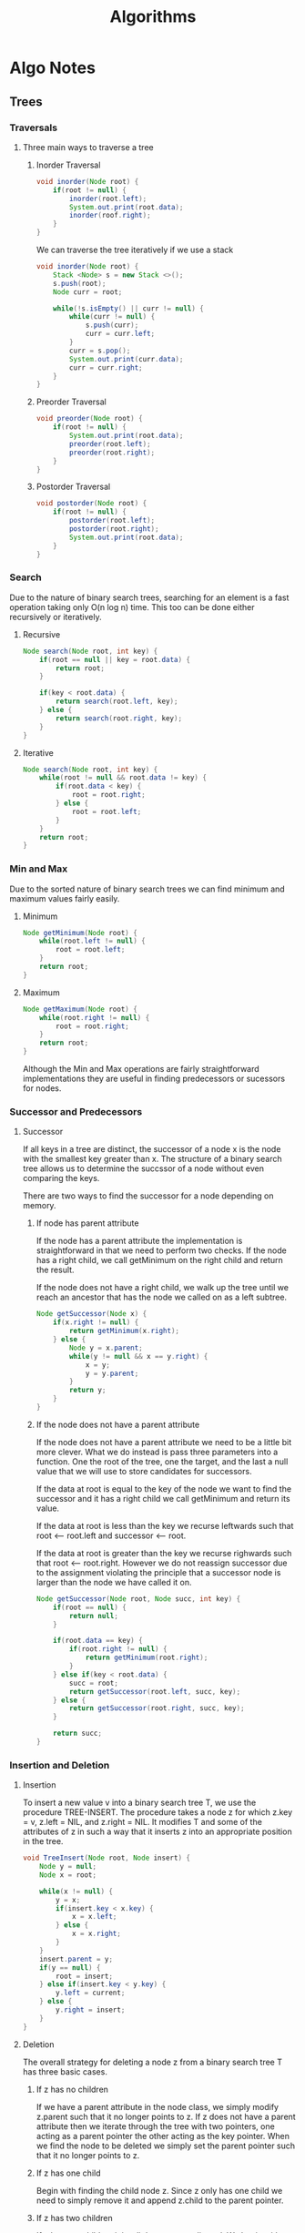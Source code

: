 #+TITLE: Algorithms
#+DESCRIPTION: Notes on algorithms and my pseudocodes for exercises

* Algo Notes
** Trees
*** Traversals
**** Three main ways to traverse a tree
***** Inorder Traversal
#+BEGIN_SRC java
void inorder(Node root) {
    if(root != null) {
        inorder(root.left);
        System.out.print(root.data);
        inorder(roof.right);
    }
}
#+END_SRC
We can traverse the tree iteratively if we use a stack
#+BEGIN_SRC java
void inorder(Node root) {
    Stack <Node> s = new Stack <>();
    s.push(root);
    Node curr = root;

    while(!s.isEmpty() || curr != null) {
        while(curr != null) {
            s.push(curr);
            curr = curr.left;
        }
        curr = s.pop();
        System.out.print(curr.data);
        curr = curr.right;
    }
}
#+END_SRC
***** Preorder Traversal
#+BEGIN_SRC java
void preorder(Node root) {
    if(root != null) {
        System.out.print(root.data);
        preorder(root.left);
        preorder(root.right);
    }
}
#+END_SRC
***** Postorder Traversal
#+BEGIN_SRC java
void postorder(Node root) {
    if(root != null) {
        postorder(root.left);
        postorder(root.right);
        System.out.print(root.data);
    }
}
#+END_SRC
*** Search
Due to the nature of binary search trees, searching for an element is a fast operation taking only O(n log n) time.
This too can be done either recursively or iteratively.
**** Recursive
#+BEGIN_SRC java
Node search(Node root, int key) {
    if(root == null || key = root.data) {
        return root;
    }

    if(key < root.data) {
        return search(root.left, key);
    } else {
        return search(root.right, key);
    }
}
#+END_SRC
**** Iterative
#+BEGIN_SRC java
Node search(Node root, int key) {
    while(root != null && root.data != key) {
        if(root.data < key) {
            root = root.right;
        } else {
            root = root.left;
        }
    }
    return root;
}
#+END_SRC
*** Min and Max
Due to the sorted nature of binary search trees we can find minimum and maximum values fairly easily.
**** Minimum
#+BEGIN_SRC java
Node getMinimum(Node root) {
    while(root.left != null) {
        root = root.left;
    }
    return root;
}
#+END_SRC
**** Maximum
#+BEGIN_SRC java
Node getMaximum(Node root) {
    while(root.right != null) {
        root = root.right;
    }
    return root;
}
#+END_SRC
Although the Min and Max operations are fairly straightforward implementations they are useful in finding predecessors or sucessors for nodes.
*** Successor and Predecessors
**** Successor
If all keys in a tree are distinct, the successor of a node x is the node with the smallest key greater than x. The structure of a binary search tree allows us to determine the succssor of a node without even comparing the keys.

There are two ways to find the successor for a node depending on memory.
***** If node has parent attribute
If the node has a parent attribute the implementation is straightforward in that we need to perform two checks. If the node has a right child, we call getMinimum on the right child and return the result.

If the node does not have a right child, we walk up the tree until we reach an ancestor that has the node we called on as a left subtree.
#+BEGIN_SRC java
Node getSuccessor(Node x) {
    if(x.right != null) {
        return getMinimum(x.right);
    } else {
        Node y = x.parent;
        while(y != null && x == y.right) {
            x = y;
            y = y.parent;
        }
        return y;
    }
}
#+END_SRC
***** If the node does not have a parent attribute
If the node does not have a parent attribute we need to be a little bit more clever. What we do instead is pass three parameters into a function. One the root of the tree, one the target, and the last a null value that we will use to store candidates for successors.

If the data at root is equal to the key of the node we want to find the successor and it has a right child we call getMinimum and return its value.

If the data at root is less than the key we recurse leftwards such that root <-- root.left and successor <-- root.

If the data at root is greater than the key we recurse righwards such that root <-- root.right. However we do not reassign successor due to the assignment violating the principle that a successor node is larger than the node we have called it on.

#+BEGIN_SRC java
Node getSuccessor(Node root, Node succ, int key) {
    if(root == null) {
        return null;
    }

    if(root.data == key) {
        if(root.right != null) {
            return getMinimum(root.right);
        }
    } else if(key < root.data) {
        succ = root;
        return getSuccessor(root.left, succ, key);
    } else {
        return getSuccessor(root.right, succ, key);
    }

    return succ;
}
#+END_SRC
*** Insertion and Deletion
**** Insertion
To insert a new value v into a binary search tree T, we use the procedure TREE-INSERT. The procedure takes a node z for which z.key = v, z.left = NIL, and z.right = NIL. It modifies T and some of the attributes of z in such a way that it inserts z into an appropriate position in the tree.

#+BEGIN_SRC java
void TreeInsert(Node root, Node insert) {
    Node y = null;
    Node x = root;

    while(x != null) {
        y = x;
        if(insert.key < x.key) {
            x = x.left;
        } else {
            x = x.right;
        }
    }
    insert.parent = y;
    if(y == null) {
        root = insert;
    } else if(insert.key < y.key) {
        y.left = current;
    } else {
        y.right = insert;
    }
}
#+END_SRC
**** Deletion
The overall strategy for deleting a node z from a binary search tree T has three basic cases.
***** If z has no children
If we have a parent attribute in the node class, we simply modify z.parent such that it no longer points to z. If z does not have a parent attribute then we iterate through the tree with two pointers, one acting as a parent pointer the other acting as the key pointer. When we find the node to be deleted we simply set the parent pointer such that it no longer points to z.
***** If z has one child
Begin with finding the child node z. Since z only has one child we need to simply remove it and append z.child to the parent pointer.
***** If z has two children
If z has two children it is a little more complicated. We begin with finding the in-order successor. Storing the inorder successor, we then recursively delete it from the tree, replacing the current pointer with the value of the successor.
****** Why we use in-order successor
We do not need to necessarily use the in-order succesor or the in-order predecessor as either one will suffice. What is important is that we find a node that is suitable to preserve the order of the binary search tree.

The only two nodes that can replace a node with two children is either the predecessor or successor.
***** Implmenetation
#+BEGIN_SRC java
Node deleteNode(Node root, int key) {
    Node parent = null;
    Node curr = root;

    // Search for the key and set the parent pointer
    while(curr != null && curr.data != key) {
        parent = curr;
        if(key < curr.data) {
            curr = curr.left;
        } else {
            curr = curr.right;
        }
    }

    // If the key is not in the tree just return.
    if(curr == null) {
        return root;
    }

    // If node to be deleted has no children
    if(curr.left == null && curr.right == null) {
        if(curr != root ){
            if(parent.left == curr) {
                parent.left = null;
            } else {
                parent.right = null;
            }
        } else {
            root = null;
        }
    }

    // If the node to be deleted has two children
    else if(curr.left != null && curr.right != null) {
        Node successor = getSuccessor(root, null, curr.data);
        int val = successor.data;
        delete(root, successor.data);
        curr.data = val;
    }

    // If the node to be deleted has one child
    else {
        // Check to see which child it is
        Node child = (curr.left != null) ? curr.left : curr.right;
        if(curr != root) {
            if(curr == parent.left) {
                parent.left = child;
            } else {
                parent.right = child;
            }
        } else {
            root = child;
        }
    }
    return root;
}
#+END_SRC

*** Thoughts on Trees
Take note that of the two operations we have already looked at we are able to use both iterative and recursive implementations. This is due to the recursive nature of the data structure.
*** Exercises
**** 12.2.1 was skipped due to needing the answer to be drawn
**** 12.2.2 Write recursive versions of TREE-MINIMUM and TREE-MAXIMUM
#+BEGIN_SRC java
Node treeMinimum(Node root) {
    if(root.left == null) {
        return root;
    }
    return treeMinimum(root.left);
}

Node treeMaximum(Node root) {
    if(root.right == null) {
        return root;
    }
    return treeMaximum(root.right);
}
#+END_SRC
**** 12.2.3 Write the TREE-PREDECESSOR procedure
Assuming that we have a parent attribute in the node
#+BEGIN_SRC java
Node treePredecessor(Node x) {
    if(x.left != null) {
        return getMaximum(x.left);
    } else {
        Node y = x.parent;
        while(y != null && x == y.left) {
            x = y;
            y = y.parent;
        }
        return y;
    }
}
#+END_SRC

If we don't have access to a parent attribute we do the same as sucessor implementation
#+BEGIN_SRC java
Node treePredecessor(Node root, Node pred, int key) {
    if(root == null) {
        return null;
    }

    if(root.data == key) {
        if(root.left != null) {
            return getMaximum(root.left);
        }
    } else if(key < root.data) {
        return treePredecessor(root.left, pred, key);
    } else {
        pred = root;
        return treePredecessor(root.right, pred, key);
    }
    return pred;
}
#+END_SRC
**** 12.2.5 Show that if a node in a binary search tree has two children then its successor has no left child and it predecessor has no right child.
Assume the we are operating on a node z which has two children. If we are to find the successor i.e. the smallest node that is larger than z, we must traverse down the left subtree for z.right. The successor is the last node in this left subtree. It cannot have a left child, as that would imply that the node we are currently on is not in fact the successor as there is another node that is smaller, but greater than z.

The same logic applies to the predecessor for z. The predecessor is the largest node smaller than it. We can acheive this by traversing the right subtree of z.left. If the "predecessor" has a right child, than we node that the current node we are on is not the predecessor as there is another node that is larger it that is smaller than z.
**** 12.3.1 Give a recursive version of the TREE-INSERT procedure.
The iterative tree insert procedure is simply a modified implementation of the TREE-SEARCH algorithm. Looking at the iterative tree insert implementation, the first step we do is search for the appropriate position of the node.

 #+BEGIN_SRC java
void insert(int data) {
    // Assuming root is a class variable
    TreeNode current = root;
    TreeNode parent = null;
    while(current != null) {
        if(data < current.data){
            parent = current;
            current = current.left;
        } else {
            parent = current;
            current = current.right;
        }
    }
    if(parent.data > data) {
        parent.left = new TreeNode(data);
    } else {
        parent.right = new TreeNode(data);
    }
}
 #+END_SRC


 A recursive implementation of the insert method would change the while loop into a recursive search.
 #+BEGIN_SRC java
void insert(TreeNode root, TreeNode parent, int data) {
    // If the root is null we can insert data into tree.
    if(root == null) {
        if(parent.data > data) {
            parent.left = new TreeNode(data);
        } else {
            parent.right = new TreeNode(data);
        }
    }

    // If the root is not null we set up our recursion
    if(data < root.data) {
        return insert(root.left, root, data);
    } else {
        return insert(root.right, root, data);
    }
}
 #+END_SRC
**** 12.3.2 Suppose that we construct a binary search tree by repeatedly inserting distinct values into the tree. Argue that the number of nodes examined in searching for a value in the tree is one plus the number of nodes examined when the value was first inserted into the tree
As mentioned in the previous answer, the TREE-INSERTION method is a modified implementation of TREE-SEARCH. Because binary search trees are sorted, inserting an element requires us to search for the correct position to insert the new node.

For example given a tree [6,4,12] and we wish to insert the value 5 we must first search for the correct position. Inserting it into tree gives us [6,4,12,null,5] with two comparisons --> 5 < 12 and 5 > 4.

Searching for the value 5 in the tree now requires three comparisons, 5 < 12, 5 > 4, 5 = 5. Why is the number of nodes examined in search for a value one plus the nuymber of nodes examined when it was first inserted?

This is because of the sorted anture of the tree. When we insert a node z into the tree, say we perform x comparisons to find the correct position. Searching for z in the tree immediately after it was inserted into the tree is now x + 1 comparison.
**** 12.3.3 We can sort a given set of n numbers by first building a binary search tree containing these numbers and printing the numbers by an inorder tree walk. What are the worst case and best case running times for this sorting algorithm?
The worst case running time for sorting an array using a binary search tree is O(n^2). This occurs when the input array is sorther either ascending or descending. This is because we must traverse the entire tree to append any element from an array A.

The best case is when the tree is balanced. Insertion into a balanced tree is a O(log n) operation since we only need to traverse a single subtree at each comparison. This means that given a perfectly balanced input, sorting the array would take O(n log n).

** Interview Problems
*** Maximum Depth of Binary Tree
 Given a binary tree, find its maximum depth. The maximum depth is the number of nodes along the longest path from the root node dwon to the farthest leaf node.

 Example: Given binary tree [3,9,20,null,null,15,7] return 3.

 My base instinct is to create a variable called max that will store the height of a tree. I then perform an inorder traversal of the tree keeping track of the maximum depth seen so far. Although this solution would technically work, the implementation is long and potentially messy.

 Instead there is a much more straight forward solution to this problem. Keeping in mind the recursive property of trees, we can call the function on both the left and right subtrees and then add one to the max of the two values.

 #+BEGIN_SRC java
int maxDepth(TreeNode root) {
    // If the root is null return 0.
    if(root == null) {
        return 0;
    }

    // Height of the left subtree
    int L = maxDepth(root.left);
    // Height of the right subtree
    int R = maxDepth(root.right);

    // Return the max of the two subtrees + 1 to account for the root for the two subtrees.
    return Math.max(L, R) + 1;
}
 #+END_SRC
*** Inorder Traversal
Given a binary search tree perform an inorder traversal of the tree.
Extra: Do it without recursion.

The obvious way to do it with recursion is to check if the current treeNode is null or not.
#+BEGIN_SRC java
void inOrder(TreeNode root) {
    if(root != null) {
        inOrder(root.left);
        System.out.print(root.data);
        inOrder(root.right);
    }
}
#+END_SRC

Performing an iterative traversal is a little biut more complicated. When looking at how the inorder traversal walks through a tree you will note that after going down the left most sub tree and printing the left most leaf, we then walk back up the tree. When we walk back up the tree, we check if the treeNode has a right child; if it does we begin traversing this subtree as well. What you will notice is that this is somewhat similar to how a stack works, we use the last node we have, then go back up the tree or "pop" it off the stack.

#+BEGIN_SRC java
void inOrder(TreeNode root) {
    Stack <TreeNode> s = new Stack <>();
    TreeNode current = root;
    s.push(root);

    while(current != null || !s.isEmpty()) {
        while(currnet != null) {
            current = current.left;
            s.push(current);
        }
        current = s.pop();
        System.out.print(s.data);
        current = current.right;
    }
}
#+END_SRC
*** Range Sum of BST
Given the root node of a binary tree, return the sum of values of all nodes with value between L and R (inclusive). The binary search tree is guaranteed to have unique values.

Example 1:
I: root = [10,5,15,3,7,null,18], L = 7, R = 15
O: 32

The first thing that comes to mind is use any traversal method to visit each node. If the value of the node is between L and R (inclusive) we add it to the sum. When we have finished traversing the tree, we return the sum.

#+BEGIN_SRC java
// Recursive implementation

// Class variable
int sum = 0;
int rangeSum(TreeNode root, int L, int R) {
    return getSum(root, sum, L, R);
}

void getSum(TreeNode root, int L, int R) {
    if(root != null) {
        getSum(root.left, L, R);
        if(L <= root.data && root.data <= R) {
            sum += root.data;
        }
        getSum(root.right, L, R);
    }
}
#+END_SRC

We can also do the same with an iterative tree traversal using a stack
#+BEGIN_SRC java
int rangeSum(TreeNode root, int L, int R) {
    Stack <TreeNode> s = new TreeNode <>();
    TreeNode current = root;
    int sum = 0;

    while(current != null || !s.isEmpty()) {
        while(current != null) {
            s.push(current);
            current = current.left;
        }
        current = s.pop();
        if(L <= current.val && current.val <= R) {
            sum += current.val;
        }
        current = current.right;
    }
    return sum;
}
#+END_SRC
*** Merge Two Sorted Lists
Consider two singly linked lists in which each node holds a number. Assume the lists are sorted. The merge of the two lists is a list consisting of the nodes of the two lists in which numbers appear in ascending order.

Similar to how we merge two sorted arrays, we use two pointers one for the L1 (list 1) and L2 (list 2). We iterate through the lists. We take the node with the smaller value and advance the pointer up by one. When we have reached the end of one list we append the remaining list to the end.

#+BEGIN_SRC java
Node mergeList(Node L1, node L2) {
    Node newHead = new Node(0);
    Node newCurr = newHead, curr1 = L1, curr2 = L2;

    while(curr1 != null && curr2 != null) {
        if(curr1.data < curr2.data) {
            newCurr.next = curr1;
            curr1 = curr1.next;
        } else {
            newCurr.next = curr2;
            curr2 = curr2.next;
        }
        newCurr = newCurr.next;
    }

    newCurr.next = curr1 == null ? curr2 : curr1;
    return newHead.next;
}
#+END_SRC
*** Reverse a Single Sublist
Write a program which takes a singly linked list L and two integers s and f as arguments, and reverses the order of the nodes from the sth node to fth node, inclusive. The numbering begins at 1. Do not allocate additonal nodes.

There are two ways to solve this problem that rely on the same premise. If we are to reverse a linked list from the sth node to the fth node we need to reach that node first.

#+BEGIN_SRC java
Node current = head;
int counter = 1;
while(counter++ < s) {
    current = current.next;
}
#+END_SRC

Once we have found the node to begin reversing from, the variation in how we implement our answer shows itself.
The brute force method would be to keep track of the previous node as well when we find the node to begin reversing. This is so that we have an idea of where our new "subhead" is going to be.

We then begin reversing how you would normally reverse a linked list, except we stop until the counter is at f. We also assign a pointer, let's call it continueNode, to prev. We also assign a variable called tail to curr, as this will be where our list ends since it will be reversed.
#+BEGIN_SRC java
while(counter++ < f) {
    Node next = current.next;
    current.next = prev;
    prev = current;
    current = next;
}
#+END_SRC


After reversing the sublist we have two pointers: continueNode which points to the "subHead" and tail which is the end of the reversed sublist. Current is also at node after f, or f + 1. We now simply append pointers such that the list is correctly connected.

#+BEGIN_SRC java
// If the continueNode is not null then we set its next node to prev which is the new subHead.
if(continueNode != null) {
    continueNode.next = prev;
}
// If continueNode is null then that meanst the head of the list was also reversed.
else {
    head = prev;
}

// Append the end of the reversed sublist to f + 1.
tail.next = curr;
#+END_SRC

The implementation is below
#+BEGIN_SRC java
Node reverseSublist(Node head, int s, int f) {
    if(head == null) return null;
    Node curr = head, prev = null;
    int counter = 1;

    while(counter++ < s) {
        prev = curr;
        curr = curr.next;
    }

    Node tail = curr, continueNode = prev, next = null;
    while(counter++ < f) {
        next = curr.next;
        curr.next = prev;
        prev = curr;
        curr = next;
    }

    if(continueNode != null){
        continueNode.next = prev;
    } else {
        head = prev;
    }

    tail.next = curr;
    return head;
}
#+END_SRC

There is another implementation that is more elegant than the previous solution. The idea is to take advantage of the how reversing a list works. For example let's say that we are given the list:
[head] -> [1: next] -> [2:next] -> [3:next] -> [4:tail] -> null

If we are to reverse the list traditionally we would have an iterator, usuall called current, and a previous pointer and swap pointers until the list is reversed. However another way to reverse the list is to swap iterator pointers and next pointers. We need a dummy node, just incase the reversal of the list includes the first node of the list. Let's reverse the list from the example.

[head] -> [0:next:Dummy] -> [1:next:Iterator] -> [2:next:Next] -> [3:next] -> [4:tail] -> null
Swapping iterator's next pointer so that it points to Next's next so that we now have [1:next:Iterator] -> [3:next]. We then set Next's next pointer to Dummy's next [2:next:Next] -> [1:next:Iterator]. Finally we swap Dummy's next pointer so that it points to Next. [0:next:Dummy] -> [2:next:Next]. The list now looks like this: [head] -> [0:next:Dummy] -> [2:next:Next] -> [1:next:Iterator] -> [3:next] -> [4:tail] -> null.

What we have done is moved the iterator forward by putting the node next to the iterator to the start of the sublist. The next iteration of the reversal would see node 3 moved to the front such that the list's values read 3 -> 2 -> 1 -> 4. Implementing this is not very difficult.

#+BEGIN_SRC java
Node reverseSublist(Node head, int s, int f) {
    if(head == null) return null;
    Node dummyHead = new Node(0);
    dummyHead.next = head;
    head = dummyHead;
    Node dummyCurr = dummyHead;

    int k = 1;
    while(k++ < s) {
        dummyCurr = dummyCurr.next;
    }

    Node Iterator = dummyCurr.next;
    while(s++ < f) {
        Node Next = Iterator.next;
        Iterator.next = Next.next;
        Next.next = dummyCurr.next;
        dummyCurr.next = Next;
    }
    return dummyHead.next;
}
#+END_SRC
